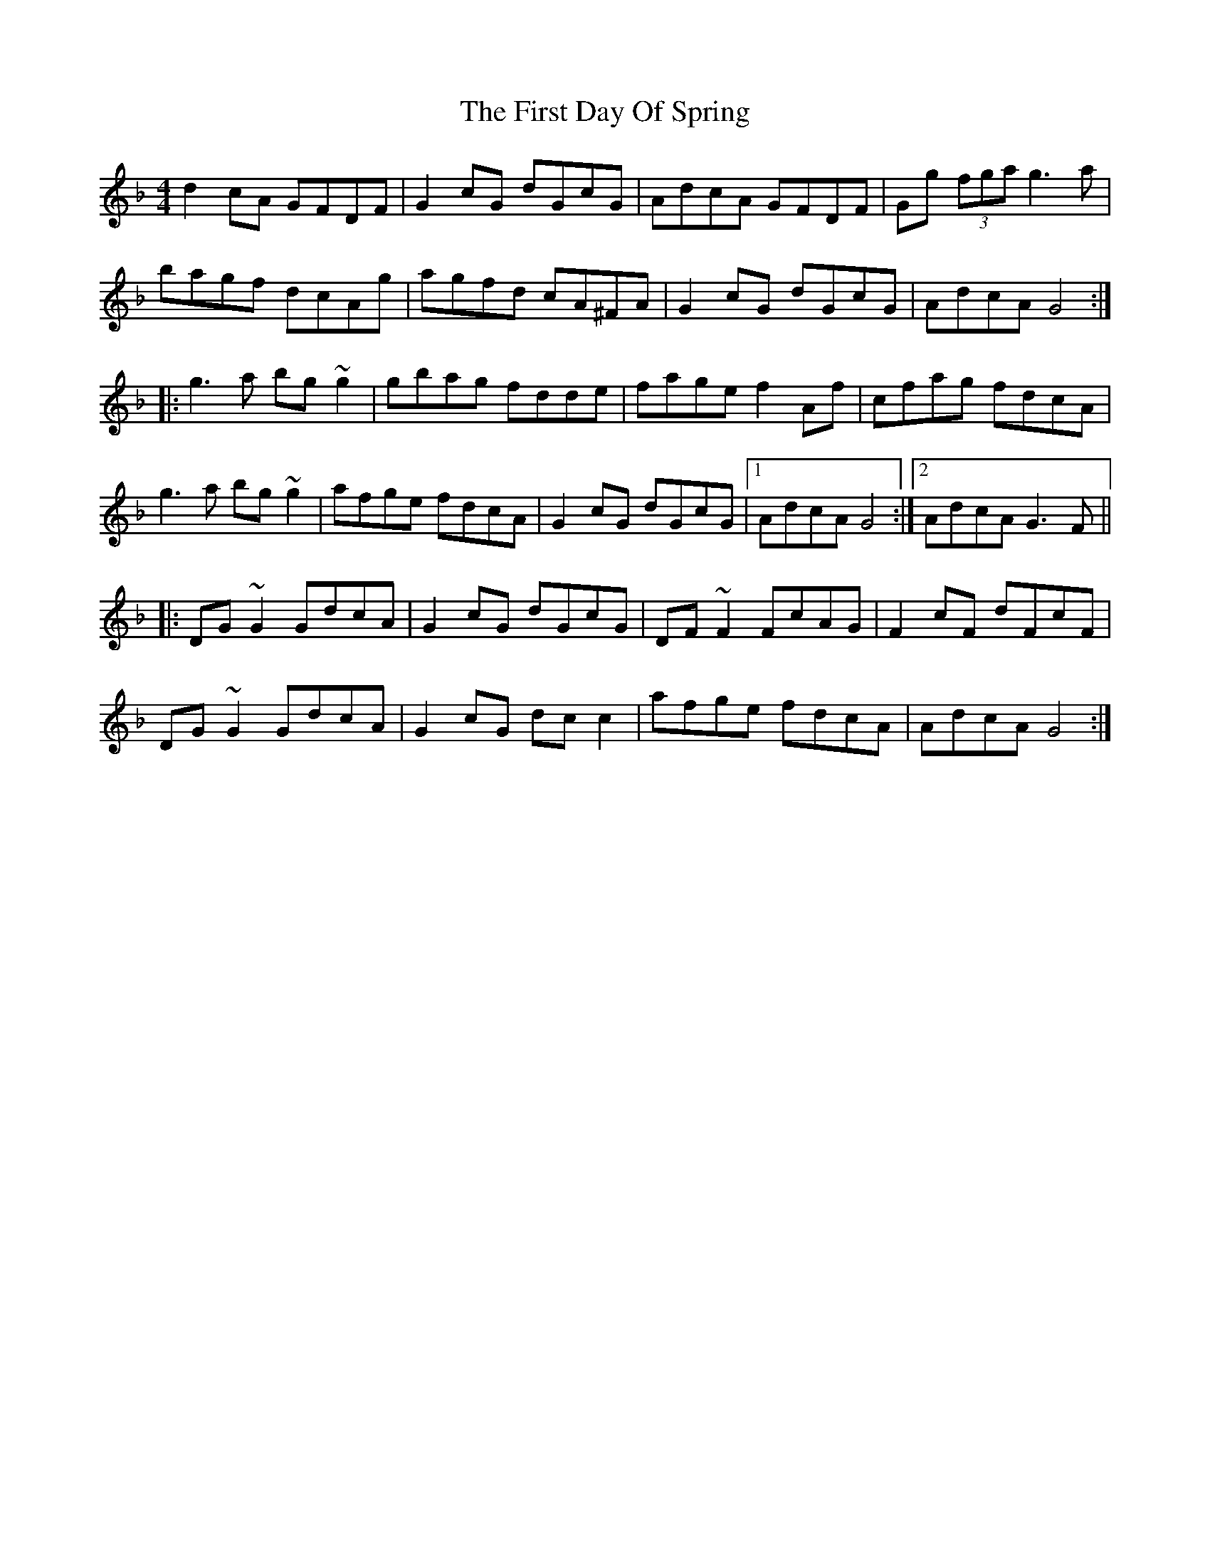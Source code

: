 X: 13128
T: First Day Of Spring, The
R: reel
M: 4/4
K: Gdorian
d2cA GFDF|G2cG dGcG|AdcA GFDF|Gg (3fga g3a|
bagf dcAg|agfd cA^FA|G2cG dGcG|AdcA G4:|
|:g3a bg~g2|gbag fdde|fage f2Af|cfag fdcA|
g3a bg~g2|afge fdcA|G2cG dGcG|1 AdcA G4:|2 AdcA G3F||
|:DG~G2 GdcA|G2cG dGcG|DF~F2 FcAG|F2cF dFcF|
DG~G2 GdcA|G2cG dcc2|afge fdcA|AdcA G4:|


